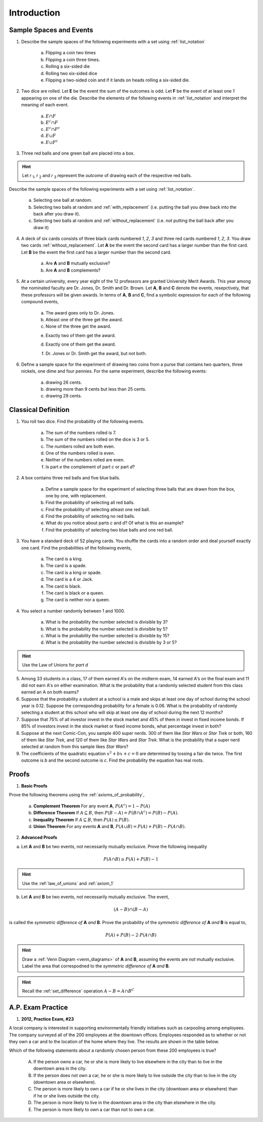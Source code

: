 .. _probability_introduction_classwork:

============
Introduction
============


Sample Spaces and Events
========================

1. Describe the sample spaces of the following experiments with a set using :ref:`list_notation`

	a. Flipping a coin two times

	b. Flipping a coin three times.	

	c. Rolling a six-sided die

	d. Rolling two six-sided dice

	e. Flipping a two-sided coin and if it lands on heads rolling a six-sided die.


2. Two dice are rolled. Let **E** be the event the sum of the outcomes is odd. Let **F** be the event of at least one *1* appearing on one of the die. Describe the elements of the following events in :ref:`list_notation` and interpret the meaning of each event.

	a. :math:`E \cap F`

	b. :math:`E^c \cap F`

	c. :math:`E^c \cap F^c`
	    
	d. :math:`E \cup F`

	e. :math:`E \cup F^c`


3. Three red balls and one green ball are placed into a box. 

.. hint:: 

	Let *r* :sub:`1`, *r* :sub:`2` and *r* :sub:`3` represent the *outcome* of drawing each of the respective red balls. 

Describe the sample spaces of the following experiments with a set using :ref:`list_notation`.

	a. Selecting one ball at random.

	b. Selecting two balls at random and :ref:`with_replacement` (i.e. putting the ball you drew back into the back after you draw it).

	c. Selecting two balls at random and :ref:`without_replacement` (i.e. *not* putting the ball back after you draw it)


4. A deck of six cards consists of three black cards numbered *1*, *2*, *3* and three red cards numbered *1*, *2*, *3*. You draw two cards :ref:`without_replacement`. Let **A** be the event the second card has a larger number than the first card. Let **B** be the event the first card has a larger number than the second card.
   
	a. Are **A** and **B** mutually exclusive?

	b. Are **A** and **B** complements?

5. At a certain university, every year eight of the 12 professors are granted University Merit Awards. This year among the nominated faculty are Dr. Jones, Dr. Smith and Dr. Brown. Let **A**, **B** and **C** denote the events, resepctively, that these professors will be given awards. In terms of **A**, **B** and **C**, find a symbolic expression for each of the following compound events,
 
 	a. The award goes only to Dr. Jones.
 
	b. Atleast one of the three get the award.
 
	c. None of the three get the award.
 	
 	e. Exactly two of them get the award.
 
 	d. Exactly one of them get the award.
 	
 	f. Dr. Jones or Dr. Smith get the award, but not both.
 
6. Define a sample space for the experiment of drawing two coins from a purse that contains two quarters, three nickels, one dime and four pennies. For the same experiment, describe the following events:
 
 	a. drawing 26 cents.
 	
 	b. drawing more than 9 cents but less than 25 cents.
 	
 	c. drawing 29 cents.
 	
 
Classical Definition
====================

1. You roll two dice. Find the probability of the following events. 
   
	a. The sum of the numbers rolled is 7.

	b. The sum of the numbers rolled on the dice is 3 or 5.

	c. The numbers rolled are both even. 

	d. One of the numbers rolled is even.

	e. Neither of the numbers rolled are even.

	f. Is part *e* the complement of part *c* or part *d*?


2. A box contains three red balls and five blue balls. 

	a. Define a sample space for the experiment of selecting three balls that are drawn from the box, one by one, with replacement.

	b. Find the probability of selecting all red balls. 

	c. Find the probability of selecting atleast one red ball.

	d. Find the probability of selecting no red balls.

	e. What do you notice about parts *c* and *d*? Of what is this an example?

	f. Find the probability of selecting two blue balls and one red ball. 


3. You have a standard deck of 52 playing cards. You shuffle the cards into a random order and deal yourself exactly one card. Find the probabilities of the following events,

	a. The card is a king.

	b. The card is a spade.

	c. The card is a king or spade.

	d. The card is a 4 or Jack.

	e. The card is black. 

	f. The card is black or a queen. 
	    
	g. The card is neither nor a queen.
	

4. You select a number randomly between 1 and 1000. 

     a. What is the probability the number selected is divisible by 3?

     b. What is the probability the number selected is divisible by 5?

     c. What is the probability the number selected is divisible by 15?

     d. What is the probability the number selected is divisible by 3 or 5?

.. hint:: 

     Use the Law of Unions for *part d*

5. Among 33 students in a class, 17 of them earned A's on the midterm exam, 14 earned A's on the final exam and 11 did not earn A's on either examination. What is the probability that a randomly selected student from this class earned an A on both exams?

6. Suppose that the probability a student at a school is a male and skips at least one day of school during the school year is 0.12. Suppose the corresponding probability for a female is 0.06. What is the probability of randomly selecting a student at this school who will skip at least one day of school during the next 12 months?

7. Suppose that 75% of all investor invest in the stock market and 45% of them in invest in fixed income bonds. If 85% of investors invest in the stock market or fixed income bonds, what percentage invest in both?

8. Suppose at the next Comic-Con, you sample 400 super nerds. 300 of them like *Star Wars* or *Star Trek* or both, 160 of them like *Star Trek*, and 120 of them like *Star Wars* and *Star Trek*. What is the probability that a super nerd selected at random from this sample likes *Star Wars*?
               
9. The coefficients of the quadratic equation :math:`x^2 + bx + c = 0` are determined by tossing a fair die twice. The first outcome is *b* and the second outcome is *c*. Find the probability the equation has real roots.


Proofs
======

1. **Basic Proofs**

Prove the following theorems using the :ref:`axioms_of_probability`,

	a. **Complement Theorem** For any event **A**, :math:`P(A^c) = 1 - P(A)`
	
	b. **Difference Theorem** If :math:`A \subseteq B`, then :math:`P(B - A) = P(B \cap A^c) = P(B) - P(A)`.
	
	c. **Inequality Theorem** If :math:`A \subseteq B`, then :math:`P(A) \leq P(B)`.
	
	d. **Union Theorem** For any events **A** and **B**, :math:`P(A \cup B) = P(A) + P(B) - P(A \cap B)`.

2. **Advanced Proofs**

a. Let **A** and **B** be two events, not necessarily mutually exclusive. Prove the following inequality

.. math:: 

    P(A \cap B) \geq P(A) + P(B) - 1

.. hint::

	Use the :ref:`law_of_unions` and :ref:`axiom_1`


b. Let **A** and **B** be two events, not necessarily mutually exclusive. The event,
    
.. math:: 

    (A - B) \cap (B - A)

is called the *symmetric difference of* **A** *and* **B**. Prove the probability of the *symmetric difference of* **A** *and* **B** is equal to,

.. math:: 

    P(A) + P(B) - 2 \cdot P(A \cap B)

.. hint:: 

	Draw a :ref:`Venn Diagram <venn_diagrams>` of **A** and **B**, assuming the events are *not* mutually exclusive. Label the area that correspodned to the *symmetric difference of* **A** *and* **B**. 

.. hint::
	
	Recall the :ref:`set_difference` operation :math:`A - B = A \cap B^C`


A.P. Exam Practice
==================

1.  **2012, Practice Exam, #23** 

A local company is interested in supporting environmentally friendly initiatives such as carpooling among employees. The company surveyed all of the 200 employees at the downtown offices. Employees responded as to whether or not they own a car and to the location of the home where they live. The results are shown in the table below.

.. image:: ../../../assets/imgs/classwork/2012_apstats_pe_23.png
    :align: center 

Which of the following statements about a randomly chosen person from these 200 employees is true?

    (A) If the person owns a car, he or she is more likely to live elsewhere in the city than to live in the downtown area in the city.

    (B) If the person does not own a car, he or she is more likely to live outside the city than to live in the city (downtown area or elsewhere).

    (C) The person is more likely to own a car if he or she lives in the city (downtown area or elsewhere) than if he or she lives outside the city.

    (D) The person is more likely to live in the downtown area in the city than elsewhere in the city.

    (E) The person is more likely to own a car than not to own a car.
